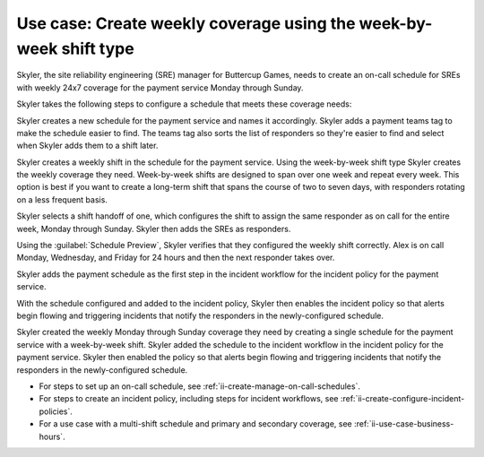 .. _ii-use-case-week-by-week:

Use case: Create weekly coverage using the week-by-week shift type
************************************************************************

.. meta::
   :description: Schedule use case for creating a weekly rotation in Incident Intelligence.

Skyler, the site reliability engineering (SRE) manager for Buttercup Games, needs to create an on-call schedule for SREs with weekly 24x7 coverage for the payment service Monday through Sunday.

Skyler takes the following steps to configure a schedule that meets these coverage needs:

.. raw:: html

   <embed>
      <ol>
            <li><a href="#ii-create-schedule">Skyler creates a schedule for the payment service</a>
            <li><a href="#ii-create-shift">Skyler creates a week-by-week shift for Monday through Sunday</a></li>
            <li><a href="#ii-add-incident-workflow">Skyler adds the schedule to the incident workflow in the incident policy for the payment service</a></li>
            <li><a href="#ii-enable-incident-policy">Skyler enables the incident policy for the payment service</a></li>
      </ol>
   </embed>

.. raw:: html

   <embed>
      <h2 id="ii-create-schedule">Skyler creates a schedule for the payment service</h2>
   </embed>

Skyler creates a new schedule for the payment service and names it accordingly. Skyler adds a payment teams tag to make the schedule easier to find. The teams tag also sorts the list of responders so they're easier to find and select when Skyler adds them to a shift later.

.. image:: /_images/incident-intelligence/use-cases/Week-by-week-create-payment-schedule.png
      :width: 50%
      :alt: Create a schedule for the payment service.

.. raw:: html

   <embed>
      <h2 id="ii-create-shift">Skyler creates a week-by-week shift for weekly coverage</h2>
   </embed>

Skyler creates a weekly shift in the schedule for the payment service. Using the week-by-week shift type Skyler creates the weekly coverage they need. Week-by-week shifts are designed to span over one week and repeat every week. This option is best if you want to create a long-term shift that spans the course of two to seven days, with responders rotating on a less frequent basis. 

Skyler selects a shift handoff of one, which configures the shift to assign the same responder as on call for the entire week, Monday through Sunday. Skyler then adds the SREs as responders. 

.. image:: /_images/incident-intelligence/use-cases/Week-by-week-shift.png
      :width: 50%
      :alt: Weekly shift in payment schedule.

Using the :guilabel:`Schedule Preview`, Skyler verifies that they configured the weekly shift correctly. Alex is on call Monday, Wednesday, and Friday for 24 hours and then the next responder takes over.

.. image:: /_images/incident-intelligence/use-cases/Week-by-week-preview.png
      :width: 99%
      :alt: Schedule Preview for weekly shift.

.. raw:: html

   <embed>
      <h2 id="ii-add-incident-workflow">Skyler adds the payment schedule to the incident workflow in the incident policy for the payment service</h2>
   </embed>

Skyler adds the payment schedule as the first step in the incident workflow for the incident policy for the payment service. 

.. image:: /_images/incident-intelligence/use-cases/Week-by-week-incident-policy.png
      :width: 99%
      :alt: Add schedule as first step in the incident workflow within the payment service incident policy.

.. raw:: html

   <embed>
      <h2 id="ii-enable-incident-policy">Skyler enables the incident policy for the payment service</h2>
   </embed>

With the schedule configured and added to the incident policy, Skyler then enables the incident policy so that alerts begin flowing and triggering incidents that notify the responders in the newly-configured schedule.


.. raw:: html

   <embed>
      <h2>Summary</h2>
   </embed>

Skyler created the weekly Monday through Sunday coverage they need by creating a single schedule for the payment service with a week-by-week shift. Skyler added the schedule to the incident workflow in the incident policy for the payment service. Skyler then enabled the policy so that alerts begin flowing and triggering incidents that notify the responders in the newly-configured schedule.

.. raw:: html

   <embed>
      <h2>Learn more</h2>
   </embed>

* For steps to set up an on-call schedule, see :ref:`ii-create-manage-on-call-schedules`.
* For steps to create an incident policy, including steps for incident workflows, see :ref:`ii-create-configure-incident-policies`.
* For a use case with a multi-shift schedule and primary and secondary coverage, see :ref:`ii-use-case-business-hours`.
